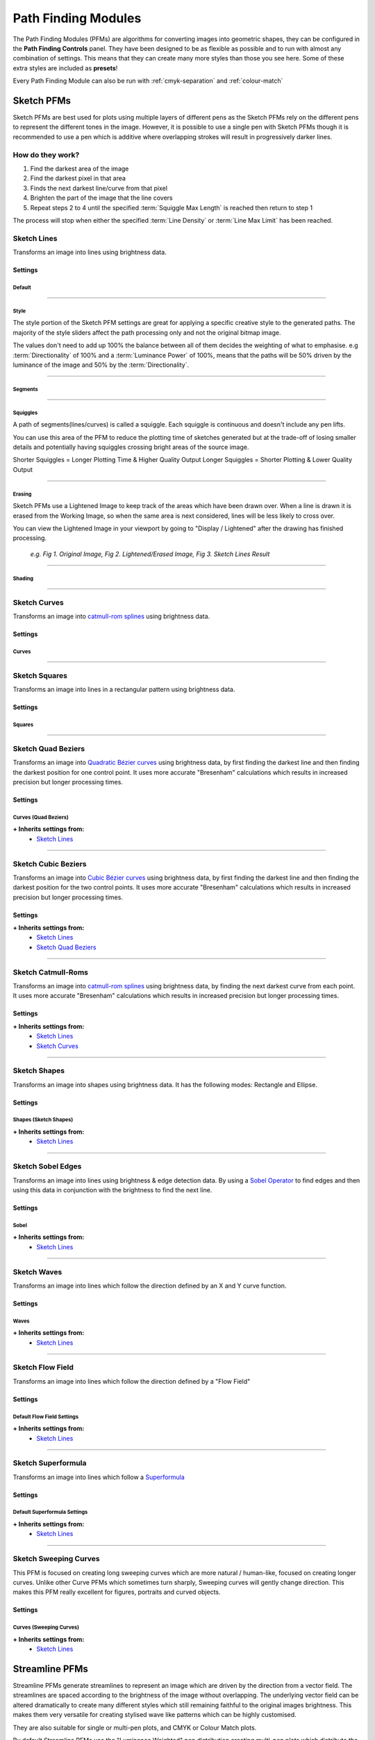 .. _pfms:

#########################
Path Finding Modules
#########################

The Path Finding Modules (PFMs) are algorithms for converting images into geometric shapes, they can be configured in the **Path Finding Controls** panel.
They have been designed to be as flexible as possible and to run with almost any combination of settings. This means that they can create many more styles than those you see here. Some of these extra styles are included as **presets**!

Every Path Finding Module can also be run with :ref:`cmyk-separation` and :ref:`colour-match`


***********************
Sketch PFMs
***********************

Sketch PFMs are best used for plots using multiple layers of different pens as the Sketch PFMs rely on the different pens to represent the different tones in the image. However, it is possible to use a single pen with Sketch PFMs though it is recommended to use a pen which is additive where overlapping strokes will result in progressively darker lines.

How do they work?
================================

1) Find the darkest area of the image
2) Find the darkest pixel in that area
3) Finds the next darkest line/curve from that pixel
4) Brighten the part of the image that the line covers
5) Repeat steps 2 to 4 until the specified :term:`Squiggle Max Length` is reached then return to step 1

The process will stop when either the specified :term:`Line Density` or :term:`Line Max Limit` has been reached.

Sketch Lines
======================
Transforms an image into lines using brightness data.

.. image:: images/pfms/sketch_lines_1.jpg
    :width: 300pt

Settings
----------


Default
^^^^^^^^^^^

.. glossary::

    Plotting Resolution
    ``Values: Number (Safe Range: 0.1 -> 1.0)``

        Controls the resolution of the image used by the PFM but doesn't change the size of the pen to be used, this is available on almost every PFM!

        This is a quick way to increase/decrease the visual quality & density of a drawing and also decrease computation time.

        .. image:: images/sketch/plotting_resolution_comparison_v1.jpg
            :height: 150pt

        *e.g. Fig 1. Plotting Resolution = 0.2, Fig 2. Plotting Resolution = 0.4, Fig 3. Plotting Resolution = 0.7*

        **Quick Tip:** You can also enter values higher than the Safe Range, for example using (1.0 -> 1.5) may be enough to get the density you're aiming for

    Random Seed
        ``Values: Number``

        Used to generate all the random numbers used by the PFM. If you use the same Random Seed the PFM will produce the same results when given the same image.

        **Quick Tip:** Created a good style but the lines aren't falling in quite the right way? Adjust the random seed and to alter the positions of the generated lines.

----

Style
^^^^^^^^^^^

The style portion of the Sketch PFM settings are great for applying a specific creative style to the generated paths.
The majority of the style sliders affect the path processing only and not the original bitmap image.

The values don't need to add up 100% the balance between all of them decides the weighting of what to emphasise.
e.g :term:`Directionality` of 100% and a :term:`Luminance Power` of 100%, means that the paths will be 50% driven by the luminance of the image and 50% by the :term:`Directionality`.

.. glossary::

 Should Lift Pen
        ``Values: Boolean (True | False)``

        When **True**, the pen will be lifted in-between Squiggles.

        When **False**, the PFM will never lift the pen from the paper.

 Directionality
        ``Values: Number (Safe Range: 0 -> 100)``

        Forces the lines to follow the natural contours of the image by pushing the Path Finding process towards the direction of lowest variance.

        .. image:: images/style/directionality_comparison_v1.jpg
            :width: 400pt

        *e.g. Fig 1. Directionality = 0, Fig 2. Directionality = 100 - You can see in this example the paths on the right tend to follow the curves of the original image more carefully and don't fall outside of the shapes as often*

 Clarity
        ``Values: Number (Safe Range: 0 -> 100)``

        Controls a sharpness of the input image, and automatically applies an Unsharp Mask before processing the image.

        .. image:: images/style/clarity_comparison_v1.jpg
            :width: 400pt

        *e.g. Fig 1. Clarity = 0, Fig 2. Clarity = 100*

 Distortion
        ``Values: Number (Safe Range: 0 -> 100)``

        Adds some random noise to the generated lines, creating more stylised images.

        .. image:: images/style/distortion_comparison_v1.jpg
            :width: 400pt


        *e.g. Fig 1. Distortion = 0, Fig 2. Distortion = 100*

 Angularity
        ``Values: Number (Safe Range: 0 -> 100)``

        Controls the frequency at which lines are allowed to change direction, a higher angularity results in lines which don’t change direction as frequently and cut across the image in more stylised ways.

        .. image:: images/style/angularity_comparison_v1.jpg
            :width: 400pt

        *e.g. Fig 1. Angularity = 0, Fig 2. Angularity = 50*

 Edge Power
        ``Values: Number (Safe Range: 0 -> 100)``

        Pushes the Path Finding process to edges detected by Canny Edge Detection, which is very accurate and will highlight sharp edges, keeping more detail in the image.


        .. image:: images/style/edge_power_comparison_v1.jpg
            :width: 400pt

        *e.g. Fig 1. Edge Power = 0, Fig 2. Edge Power = 100*

 Sobel Power
        ``Values: Number (Safe Range: 0 -> 100)``

        Similar to Edge Power but uses a Sobel Edge Filter instead of Canny Edge Detection, which results in less accurate edges and creates an exaggerated cartoonish quality on the plot.


        .. image:: images/style/sobel_power_comparison_v1.jpg
            :width: 400pt

        *e.g. Fig 1. Sobel Power = 0, Fig 2. Sobel Power = 100*

 Luminance Power
        ``Values: Number (Safe Range: 0 -> 100)``

        Luminance Power is what typically drives the Path Finding Process so should usually be left at 100%, and the other style sliders should be introduced bit by bit.
        Typically PFMs will follow dark areas in the image when creating lines, this slider can be used to decrease the influence of brightness which in turn will favour other style options like Directionarity or Edge Power etc.

 Drawing Delta Angle
        ``Values: Number (Range: -360 -> 360)``

        Controls the directions that the PFM can travel during the Path Finding Process.

----

Segments
^^^^^^^^^^^

.. glossary::

    Line Density
        ``Values: Percentage (Range: 0 -> 100)``

        Affects the total number of segments in the final drawing and therefore the computation time. This setting drives the progress bar and when it reaches 100% processing stops.

        :math:`progress = (avgLuminance - initialLuminance) / (desiredLuminance - initialLuminance)*lineDensity`

        **Quick Tip:** Reducing the Displayed Shapes slider above the viewport has the same effect as decreasing the :term:`Line Density`. So if the density is too high you can reduce it later.

    Line Min Length

        ``Values: Number (Safe Range: 2 -> 500)``

        The minimum length of each segment, see :term:`Line Max Length` for more details.


    Line Max Length
        ``Values: Number (Safe Range: 2 -> 500)``

        The maximum length of each segment, :term:`Line Min Length` defines the minimum.

        Decreasing the Min/Max Length will increase the detail retention in the final plot as each segment will be more accurate.

        Increasing the Min/Max Length will increase the length of generated lines and decrease the accuracy of the final plot.


    Line Max Limit

        ``Values: Number (Safe Range: -1 -> 1000000)``

        Limits the total number of segments. Will only have an effect if this limit is reached before the chosen :term:`Line Density`.

        When the Max Limit is -1, the limit will be ignored.

    Angle Tests

        ``Values: Number (Safe Range: 1 -> 360)``

        Controls the accuracy of the generated lines. When finding the next segment the PFM will generate new segments travelling in different directions and then compare them. The Angle Tests controls the number of new segments to generate at each position.

        **Quick Tip:** This control can also be used creatively, try setting it to 3, 4 or 6. You'll see the PFM generate Triangles, Squares and Hexagonal Lines.

    Unlimited Tests
        ``Values: Boolean (True | False)``

        Will run as many angle tests as required to find the “best” line possible, resulting in more accurate drawings with longer processing times.

----

Squiggles
^^^^^^^^^^^^^^^^^^^^^^

A path of segments(lines/curves) is called a squiggle. Each squiggle is continuous and doesn't include any pen lifts.

You can use this area of the PFM to reduce the plotting time of sketches generated but at the trade-off of losing smaller details and potentially having squiggles crossing bright areas of the source image.

Shorter Squiggles = Longer Plotting Time & Higher Quality Output
Longer Squiggles = Shorter Plotting & Lower Quality Output

.. glossary::

    Squiggle Min Length
        ``Values: Number (Safe Range: 0 -> 5000)``

        Defines the minimum number of segments for each squiggle, setting a minimum length prevents incredibly short squiggles from being created, shortening plotting times.

        e.g. Squiggle Min Length = 100, every squiggle would consist of at least 100+ segments.

    Squiggle Max Length
        ``Values: Number (Safe Range: 0 -> 5000)``

        Defines the cut-off for the maximum number of segments allowed in each squiggle. Once the squiggle has reached the max length the pen will be lifted and move to a new location.

        Increasing the Max Length will decrease the plotting time, but may create a poor distribution of tones.

    Squiggle Max Deviation

        ``Values: Percentage (Safe Range: 0 -> 100)``

        Control how far a squiggle is allowed to deviate in brightness before it is ended prematurely. This has the result of making shorter squiggles which are more accurate and less likely to cross over brighter areas of the image. Increasing the allowed deviation will result in a less accurate drawing with fewer pen lifts.

        If you notice your drawing has lines crossing bright areas of the image that you wish to remove, you can try lowering the Max Deviation and lowering the Squiggle Min Length.

        .. image:: images/sketch/squiggle_deviation_comparison.jpg
            :width: 500pt

        *e.g. Fig 1. Squiggle Max Deviation = 5, Fig 2. Squiggle Max Deviation = 1000 - The green lines show the plotter's travel while the pen is up. The overall distance of the plot changed by a few metres, and the number of pen lifts was dramatically reduced. The default Squiggle Max Deviation of 25 provides a good middle-ground, keeping quality while not having too many pen lifts.*

----

Erasing
^^^^^^^^^^^^^^^^^^^^^^

Sketch PFMs use a Lightened Image to keep track of the areas which have been drawn over. When a line is drawn it is erased from the Working Image, so when the same area is next considered, lines will be less likely to cross over.

You can view the Lightened Image in your viewport by going to "Display / Lightened" after the drawing has finished processing.

    .. image:: images/sketch/erase_drawing_comparison_v1.jpg
        :width: 500pt

    *e.g. Fig 1. Original Image, Fig 2. Lightened/Erased Image, Fig 3. Sketch Lines Result*


.. glossary::

    Erase Min

        ``Values: Number (Range: 0 -> 255)``

        Controls the minimum intensity of the __`Erasing` process, see :term:`Erase Max` for more details.

    Erase Max

        ``Values: Number (Range: 0 -> 255)``

        Controls the maximum intensity of the __`Erasing` process, with :term:`Erase Min` defining the minimum.

        Erase Min/Max alters the amount to brighten each RGB channel in the Lightened Image.

        It therefore controls the overall plot density & contrast in the image and can be fine-tuned to your specific pens.

        The :term:`Tone` setting alters the interpolation between these two values.

        .. image:: images/sketch/erase_max_comparison_v1.jpg
            :width: 500pt

        *e.g. Fig 1. Erase Min = 50 & Erase Max = 50, Fig 2. Erase Min = 50 & Erase Max = 125 (Default), Fig 3. Erase Min = 50 & Erase Max = 255*

        **Quick Tip:** Are your Physical Plots coming out too dense and soaking the paper?

        Try increasing the Erase Min/Max to reduce the amount of overlap.

    Erase Radius Min

        ``Values: Number (Range: 0 -> 50)``

        Controls the minimum radius of the shapes drawn by the __`Erasing` process, see :term:`Erase Radius Max` for more details.


    Erase Radius Max
        ``Values: Number (Range: 0 -> 50)``

        Controls the maximum radius of the __`Erasing` process, with :term:`Erase Radius Min` defining the minimum.

        It therefore controls the spread of shapes in the image and the overall plot density.

        The :term:`Tone` setting alters the interpolation between these two values.

        **Quick Tip:** Are you wanting to plot with a single pen? Increasing the Erase Radius Max is a great way to introduce contrast back into the drawing.

        .. image:: images/sketch/erase_radius_comparison_v1.jpg
            :width: 500pt

        *e.g. Fig 1. Original Image, Fig 2. Lightened/Erased Image, Fig 3. Sketch Lines Result - The "Digital" Preset was used with Erase Min = 1, Erase Max = 24*


    Tone
        ``Values: Percentage (Range: 0 -> 100)``

        Controls the contrast of the _`Erasing` process, by controlling a tone curve between the :term:`Erase Min` / :term:`Erase Max`  & :term:`Erase Radius Min` / :term:`Erase Radius Max`.

        Using a higher Tone will result in an image with a stronger contrast, with more overlap and less spacing between lines.

        Note: The tone slider has no effect when the Erase Values are identical.

        .. image:: images/sketch/erase_tone_comparison_v1.jpg
            :width: 500pt

        *e.g. Fig 1. Tone=0, Fig 2. Tone=50, Fig 3. Tone=100 - The "Sketchy" Preset was used with Erase Min=50, Erase Max=125, Erase Radius Min=1.0, Erase Radius Max=6.0*


        **Quick Tip:** Use a tone of 100 when using a high :term:`Erase Radius Max`, to bring some detail back into the image

----

Shading
^^^^^^^^^^^^^^^^^^^^^^


.. glossary::

    Shading
        ``Values: Boolean (True | False)``

        When **True**, shading segments will be drawn across the drawing which can only travel in the direction defined by the Start Angle Min & Max

    Start Angle Min

        ``Values: Number (Range: -360 -> 360)``

        Controls the minimum angle when shading, see :term:`Start Angle Max` for more details.

    Start Angle Max

        ``Values: Number (Range: -360 -> 360)``

        Controls the maximum angle when __`Shading`, effectively changing the direction of the __`Shading` Process, it will have less effect when __`Shading` is disabled unless the :term:`Drawing Delta Angle` isn't set to 360, then the angle of the start angle will be more obvious.

        .. image:: images/sketch/shading_angle_comparison_v1.jpg
            :width: 500pt

        *e.g. Fig 1. Start Angle Min = -72, Max = -52, Fig 2. Start Angle Min = -85, Max = 95, Fig 3. Start Angle Min = 0, Max = 0 - created with the "Default" preset with Shading = True, Shading Threshold = 0*


    Shading Threshold
        ``Values: Percentage (Range: 0 -> 100)``

        The point in the processing when the shading process will begin, effectively controlling the percentage of the drawing which is created from the shading process.

        Note: It ignores :term:`Line Density`, so if the limit is reached before the shading threshold is reached no shading will be seen.


        .. image:: images/sketch/shading_comparison_v1.jpg
            :width: 500pt

        *e.g. Fig 1. Shading=False, Fig 2. Shading=True, Shading Threshold=50, Fig 3. Shading=True, Shading Threshold=100*

    Shading Delta Angle
        ``Values: Number (Range: -360 -> 360)``

        Controls the directions that the PFM can travel during the Shading Process.

        Changing this will result in much more "Glitchy" results, and is especially good for digital art!

----

Sketch Curves
======================
Transforms an image into `catmull-rom splines <https://en.wikipedia.org/wiki/Centripetal_Catmull%E2%80%93Rom_spline>`_ using brightness data.

.. image:: images/pfms/sketch_curves_1.jpg
    :width: 300pt


Settings
--------------

Curves
^^^^^^^^^^^^^^^^^^^^^^

.. glossary::

    Curve Tension

        ``Values: Number (Range: 0.01 -> 1.0)``

        Affects the tension of the catmull-rom splines

        - *0.0* = No Tension, unpredictable curves
        - *0.5* = Medium Tension, smooth curves
        - *1.0* = Maximum tension, straight lines.

----

Sketch Squares
======================
Transforms an image into lines in a rectangular pattern using brightness data.

.. image:: images/pfms/sketch_squares_1.jpg
    :width: 300pt


Settings
-------------

Squares
^^^^^^^^^^^^^^^^^^^^^^

.. glossary::

    Start Angle

        ``Values: Number (Range: -360 -> 360)``

        Affects the rotation of the squares, useful to alter the results without dramatically changing the form of the squares.

----

Sketch Quad Beziers
======================
Transforms an image into `Quadratic Bézier curves <https://en.wikipedia.org/wiki/B%C3%A9zier_curve#Quadratic_B%C3%A9zier_curves>`_ using brightness data, by first finding the darkest line and then finding the darkest position for one control point. It uses more accurate "Bresenham" calculations which results in increased precision but longer processing times.

.. image:: images/pfms/sketch_quadbeziers_1.jpg
    :width: 300pt


Settings
------------------

Curves (Quad Beziers)
^^^^^^^^^^^^^^^^^^^^^^^^
.. glossary::

    Curve Tests

        ``Values: Number (Range: 1 -> 45)``

        the number of positions to test for each control point to find the darkest curve, increasing this will result in a more accurate plot.

    Curve Variation

        ``Values: Number (Range: 1 -> 1000)``

        the maximum magnitude of the curve. Increasing this will decrease the test accuracy and increase the control point's offsets.


    Curve Offset

        ``Values: Number (Range: -100 -> 100)``

        Allow you to control the ‘wiggle’ of the curve by defining the maximum offset the control's points can move from the initial segment.

        For _`Sketch Quad Beziers`, this is a single control which controls the variation of the central point of each quad segment.

        For _`Sketch Cubic Beziers`, this is an A & B Offset which each control the variation of the A & B control points on the cubic segment.

**+ Inherits settings from:**
    - `Sketch Lines`_


----

Sketch Cubic Beziers
======================
Transforms an image into `Cubic Bézier curves <https://en.wikipedia.org/wiki/B%C3%A9zier_curve#Cubic_B%C3%A9zier_curves>`_ using brightness data, by first finding the darkest line and then finding the darkest position for the two control points. It uses more accurate "Bresenham" calculations which results in increased precision but longer processing times.

.. image:: images/pfms/sketch_cubicbeziers_1.jpg
    :width: 300pt

Settings
------------

**+ Inherits settings from:**
    - `Sketch Lines`_
    - `Sketch Quad Beziers`_

----

Sketch Catmull-Roms
======================
Transforms an image into `catmull-rom splines <https://en.wikipedia.org/wiki/Centripetal_Catmull%E2%80%93Rom_spline>`_ using brightness data, by finding the next darkest curve from each point. It uses more accurate "Bresenham" calculations which results in increased precision but longer processing times.


.. image:: images/pfms/sketch_catmullroms_1.jpg
    :width: 300pt

Settings
--------------

**+ Inherits settings from:**
    - `Sketch Lines`_
    - `Sketch Curves`_

----

Sketch Shapes
======================
Transforms an image into shapes using brightness data. It has the following modes: Rectangle and Ellipse.

.. image:: images/pfms/sketch_shapes_1.jpg
    :width: 300pt

Settings
-----------

Shapes (Sketch Shapes)
^^^^^^^^^^^^^^^^^^^^^^^^^^^^

.. glossary::

    Shape Type (Sketch Shapes)

        ``Values: Rectangles | Ellipses``

        Allows you to choose the type of shapes to create the drawing with.

            - Rectangles: All of the rectangles will be linked by sharing a corner segment, which means this setting is still fast to plot.
            - Ellipses: All ellipses will end in similar positions but won't be linked so will require more pen lifts. May change in the future.


**+ Inherits settings from:**
    - `Sketch Lines`_

----

Sketch Sobel Edges
======================
Transforms an image into lines using brightness & edge detection data. By using a `Sobel Operator <https://en.wikipedia.org/wiki/Sobel_operator>`_ to find edges and then using this data in conjunction with the brightness to find the next line.

.. image:: images/pfms/sketch_sobeledges_1.jpg
    :width: 300pt

Settings
-----------

Sobel
^^^^^^^^^^^^^^^^^^^^^^

.. glossary::

    Sobel Intensity

        ``Values: Number (Range: 0 -> 10)``

        The priority of edge detection vs brightness

    Sobel Adjust

        ``Values: Number (Range: 0 -> 255)``

        Similar to __`Erasing`, the amount to decrease a pixel's sobel value by when a line is drawn over it, affects how strongly the PFM is affected by the sobel values.

**+ Inherits settings from:**
    - `Sketch Lines`_

----

Sketch Waves
======================
Transforms an image into lines which follow the direction defined by an X and Y curve function.

.. image:: images/pfms/sketch_waves_1.jpg
    :width: 300pt

Settings
---------

Waves
^^^^^^^^^^^^^^^^^^^^^^

.. glossary::

    Start Angle (Sketch Waves)

        ``Values: Number (Range: -360 -> 360)``

        Affects the rotation of the waves, useful to alter the results without dramatically changing the form of the waves.

    Wave Offset X/Y

        ``Values: Number (Range: -1000 -> 100)``

        Shifts the X/Y wave across the image.

    Wave Divisor X/Y

        ``Values: Number (Range: -1000 -> 1000)``

        Affects the intensity of the X/Y wave, increasing the divisor will result in flatter waves, decreasing it will result in more exaggerated waves

    Wave Type X/Y

        ``Values: Sin | Cos | Tan``

        Changes the mathematical function used to create the wave.

**+ Inherits settings from:**
    - `Sketch Lines`_

----

Sketch Flow Field
======================
Transforms an image into lines which follow the direction defined by a "Flow Field"

.. image:: images/pfms/sketch_flow_field_1.jpg
    :width: 300pt

Settings
---------

Default Flow Field Settings
^^^^^^^^^^^^^^^^^^^^^^^^^^^^^^^^^^^^^^

.. glossary::

    Start Angle (Flow Field)

        ``Values: Number (Range: -360 -> 360)``

        Controls the initial angle of the Flow Field, rotating the resulting field


    X Frequency (Flow Field)

        ``Values: Number (Range: 0.001 -> 4)``

        Controls the rate of change on the X Axis of the flow field, higher frequency = more detailed flow field

    Y Frequency (Flow Field)

        ``Values: Number (Range: 0.001 -> 4)``

        Controls the rate of change on the Y Axis of the flow field, higher frequency = more detailed flow field

    Scale Frequency (Flow Field)

        ``Values: Number (Range: 0.01 -> 20)``

        Allows you to scale the :term:`X Frequency (Flow Field)` and :term:`Y Frequency (Flow Field)` uniformly, a quick way to alter the detail of the resulting flow field


    Amplitude (Flow Field)

        ``Values: Number (Range: 0.0 -> 1.0)``

        Controls the amplitude / influence of the resulting flow field, a low amplitude will converge the flow fields closer to the :term:`Start Angle (Flow Field)`


**+ Inherits settings from:**
    - `Sketch Lines`_

----

Sketch Superformula
======================
Transforms an image into lines which follow a `Superformula <https://en.wikipedia.org/wiki/Superformula>`_

.. image:: images/pfms/sketch_superformula_1.jpg
    :width: 300pt

Settings
---------

Default Superformula Settings
^^^^^^^^^^^^^^^^^^^^^^^^^^^^^^^^^^^^^

.. glossary::

    Start Angle (Superformula)

        ``Values: Number (Range: -360 -> 360)``

        Controls the rotation of the shape/field generated by the Superformula


    Centre X/Y (Superformula)

        ``Values: Number (Range: 0.0 -> 100.0)``

        Controls the origin point of the superformula, expressed as a percentage of the images width/height, allowing you to easily move the generated patterns across the image.

    X/Y Scale (Superformula)

        ``Values: Number (Range: 1 -> 20)``

        Allows you to scale the shape/field generated by the Superforumla, essentially zooming into the generated pattern.

    Frequency (Superformula)

        ``Values: Number (Range: 0.0 -> 20.0)``

        Controls the variation of the Superformula pattern around the centre point, equivalent to the **m** parameter in the superformula equation.

    Curvature (Superformula)

        ``Values: Number (Range: 0.0 -> 80.0)``

        Controls the smoothing between the frequencies generated around the centre point, equivalent to the **n1** parameter in the superforumla equation.

    Sine/Cos Factor (Superformula)

        ``Values: Number (Range: 0.0 -> 80.0)``

        Controls variation in the X/Y axis, equivalent to the **n2** & **n2** parameters in the superforumla equation.

**+ Inherits settings from:**
    - `Sketch Lines`_


----

Sketch Sweeping Curves
======================

This PFM is focused on creating long sweeping curves which are more natural / human-like, focused on creating longer curves.
Unlike other Curve PFMs which sometimes turn sharply, Sweeping curves will gently change direction.
This makes this PFM really excellent for figures, portraits and curved objects.

.. image:: images/pfms/sketch_sweepingcurves_1.jpg
    :width: 300pt


Settings
----------

Curves (Sweeping Curves)
^^^^^^^^^^^^^^^^^^^^^^^^^^^^^^^^^^^^^^^^^^

.. glossary::

    Curvature

        ``Values: Number (Range: 0 -> 1.0)``

        Controls the appearance of "knots" in the curve, it will make a greater visual difference at extreme changes in direction which _`Sketch Sweeping Curves` tries to avoid so the difference will be subtle.

        - 0 = Uniform Catmull-Rom
        - 0.5 = Centripetal Catmull-Rom (Default)
        - 1.0 Chordal Catmull-Rom

**+ Inherits settings from:**
    - `Sketch Lines`_


***********************
Streamline PFMs
***********************

Streamline PFMs generate streamlines to represent an image which are driven by the direction from a vector field. The streamlines are spaced according to the brightness of the image without overlapping. The underlying vector field can be altered dramatically to create many different styles which still remaining faithful to the original images brightness. This makes them very versatile for creating stylised wave like patterns which can be highly customised.

They are also suitable for single or multi-pen plots, and CMYK or Colour Match plots.

By default Streamline PFMs use the "Luminance Weighted" pen distribution creating multi-pen plots which distribute the streamlines based on their luminance.


Default Streamline Settings
============================================

Streamlines
---------------------------------------

.. glossary::

 Min Spacing

    ``Values: Number (Safe Range: 0.5 -> 20.0)``

    Controls the minimum spacing between the generated streamlines, see :term:`Tone (Streamlines PFMs)`

 Max Spacing

    ``Values: Number (Safe Range: 2.0 -> 50.0)``

    Controls the maximum spacing between the generated streamlines, see :term:`Tone (Streamlines PFMs)`

 Min Length

    ``Values: Number (Safe Range: 0 -> 20.0)``

    Controls the minimum length of the generated streamlines

 Max Length

    ``Values: Number (Safe Range: 0 -> 500.0)``

    Controls the maximum length of the generated streamlines

 Tone (Streamlines PFMs)

    ``Values: Number (Safe Range: 0 -> 100.0)``

    Controls the contrast of the generated streamlines, by controlling a tone curve between the :term:`Min Spacing` / :term:`Max Spacing`.


 Distortion (Streamlines PFMs)

    ``Values: Number (Safe Range: 0 -> 100.0)``

    Controls the random distortion of the generated streamlines, allowing more hand-drawn like streamlines to be generated


----

Streamlines Edge Field
======================================
Generates streamlines based on the natural direction of an image as described by an "Edge Tangent Flow" vector field and an optional "Flow Field" vector field.

.. image:: images/pfms/streamlines_edge_field_1.jpg
    :width: 300pt

Settings
---------------------------------------

**+ Inherits settings from:**
    - `Default Streamline Settings`_
    - `Default Flow Field Settings`_

Edge Tangent Flow
^^^^^^^^^^^^^^^^^^^^^^

.. glossary::

 Edge Power (Streamlines Edge Field)

    ``Values: Number (Safe Range: 0.0 -> 100.0)``

    Controls the influence of the Edge Tangent Flow and instead favour the underlying Flow Field. A value of 100 will ignore the flow field, a value of 50 will be influenced equally by the "Edge Field" and the "Flow Field"


 ETF Iterations

    ``Values: Number (Safe Range: 0.0 -> 100.0)``

    Controls the number of refinement operations to perform on the Edge Tangent Flow. The refinement steps are required in order to allow the ETF to converge towards the best edge directions, many iterations will result in a very smooth Edge Field creating long sweeping streamlines which may lose small details, too few iterations may result in artifacts and shorter streamlines

 ETF Radius

    ``Values: Number (Safe Range: 3.0 -> 30.0)``

    Controls the size of the kernel to be used when refining the ETF and therefore the number of pixels to compare (ETF Radius of 9 -> 9x9 = 81 pixels), a lower radius will compute faster but may contain more artifacts caused by noise in the original image, a larger radius will take longer to process and may lose small details.

 Post Blur Iterations

    ``Values: Number (Safe Range: 0.0 -> 50.0)``

    Controls the number of post blur operations to perform on the Edge Tangent Flow after refinement. Adding post blur will remove detail from the Edge Field but create aesthetically pleasing results.

    **Quick Tip:** Try out the "Fingerprints" preset which uses Post Blur iterations to create it's effect.


 Post Blur Radius

    ``Values: Number (Safe Range: 0.0 -> 50.0)``

    Controls the size of the kernel used in the post blur operation

----

Streamlines Flow Field
======================================
Generates streamlines based on a "Flow Field" vector field.

.. image:: images/pfms/streamlines_flow_field_1.jpg
    :width: 300pt

Settings
---------------------------------------

**+ Inherits settings from:**
    - `Default Streamline Settings`_
    - `Default Flow Field Settings`_

----

Streamlines Superformula
======================================
Generates streamlines based on a `Superformula <https://en.wikipedia.org/wiki/Superformula>`_ vector field.

.. image:: images/pfms/streamlines_superformula_1.jpg
    :width: 300pt

Settings
---------------------------------------

**+ Inherits settings from:**
    - `Default Streamline Settings`_
    - `Default Superformula Settings`_

----

***********************
Spiral PFMS
***********************

Spiral PFMs are suitable for plots with a single pen, and can generate spirals which are continuous without any pen lifts.

With a small Ring Spacing they can also be very accurate and represent small details in the original image.


How they work
======================
1) Moves to the first point on the spiral.
2) Samples the brightness at the current point and draws a line which is perpendicular to the spiral where the line's length is proportional to the sampled brightness.
3) Move to the next point on the spiral and Repeat step 2.

The process stops when the specified :term:`Spiral Size` has been reached

Default Spiral Settings
--------------------------

Spiral
^^^^^^^^^^^^^^^^^^^^^^

.. glossary::

 Spiral Type
    ``Values: Archimedean | Parabolic``

    Changes the style of the generated Spiral

    - **Archimedean:** a single spiral
    - **Parabolic:** two connected spirals, this can be used for creating a spiral out of two different pens. Change your Distribution Type to "Preconfigured" after processing has finished.

 Spiral Size

    ``Values: Number (Safe Range: 0 -> 100)``

    Alters where the generated spiral will end. A spiral at 100% will always reach the corner of the image.

    **Quick Tip:** You can adjust the Spiral Size after the drawing has been generated with the Shapes Slider.

 Centre X/Y

    ``Values: Number (Safe Range: 0 -> 100)``

    Controls the centre position the spiral starts from as percentages relative to the images width/height.

    e.g. Left = 0, Middle = 50, Right = 100

 Ring Spacing

    ``Values: Number (Safe Range: 0 -> 50)``

    The distance between each generated ring, which also has the effect of increasing the width of the rings as the :term:`Amplitude (Spiral PFMs)` is proportional to the Ring Spacing.

    A lower Ring Spacing will resolve more detail from the original image.


 Amplitude (Spiral PFMs)

    ``Values: Number (Safe Range: 0.01 -> 2.0)``

    Controls the scaling of the lines/shapes generated along the spiral. It is proportional to the **Ring Spacing**

    :math:`finalWidth = ringSpacing * (amplitude)`


 Variable Velocity

    ``Values: Boolean (True | False)``

    When **True**, the velocity will vary between the Min & Max proportionally to the image's luminance.

    When **False**, the Min Velocity will always be used.

 Min/Max Velocity (Spiral PFMs)

    ``Values: Number (Safe Range: 1.0 -> 360.0)``

    Controls the frequency of shapes along the spiral. Lower velocities will result in more shapes, higher will result in less.

    The velocity variables should be used to adjust the overall contrast of the spiral (adding a contrast filter in Image Processing is a good place to start too).

    - Higher velocity = less shapes generated, lower plotting time. High values will result in more inconsistent results as the spiral generation may skip of key areas of the image.
    - Lower velocity = more shapes generated, higher plotting time. More accurate to the original image.

    :math:`velocity = minVelocity + sineFunction(luminance) * (maxVelocity-minVelocity)`


 Ignore White (Spiral PFMs)

    ``Values: Boolean (True | False)``

    When **True**, if the spiral reaches a white pixel in the source image the spiral will not be drawn.

    When **False**, the spiral will draw over the entire image up to the Spiral Size.

----

Spiral Sawtooth
======================
Transforms an image into a oscillating spiral.

.. image:: images/pfms/spiral_sawtooth_1.jpg
    :width: 300pt


Settings
--------------------

Spiral
^^^^^^^^^^^^^^^^^^^^^^

.. glossary::

 Connected Lines (Spiral Sawtooth)

    ``Values: Boolean (True | False)``

    When **True**, the generated lines will be connected and if the spiral finishes within the boundaries of the paper the final drawing will have no pen lifts.

    When **False**, every generated line along the spiral will be disconnected.

----

Spiral Circular Scribbles
======================================
Transforms an image into a oscillating spiral.

.. image:: images/pfms/spiral_circularscribbles_1.jpg
    :width: 300pt

Settings
---------------------------------------

**+ Inherits settings from:**
    - `Default Spiral Settings`_
    - `Adaptive Circular Scribbles`_ (some settings are hidden)


***********************
Hatch PFMs
***********************

Hatch PFMs generate a set of lines across the image and then use different styles to turn these lines into waves/scribbles whose width matches the luminance at a given point.

They are suitable for plots with a Single Pen and similarly to Spiral PFMs can generate continuous hatched lines across the drawing which don't require any pen lifts.



Default Hatch Settings
=============================

Hatching
---------------

.. glossary::

 Line Spacing

    ``Values: Number (Safe Range: 2.0 -> 50.0)``

    Controls the spacing of the generated lines.

 Angle

    ``Values: Number (Safe Range: 2.0 -> 50.0)``

    Controls the angle of the generated lines.

 Crosshatch

    ``Values: Boolean (True | False)``

    When **True**, an additional set of lines will be generated travelling perpendicular to the current angle, creating a crosshatched effect.


 Link Ends

    ``Values: Boolean (True | False)``

    When **True**, the ends of the generated lines will be linked, creating a plot which doesn't require any pen lifts.


----

Hatch Sawtooth
======================


Uses an oscillating wave of varying velocity to create a set of lines

.. image:: images/pfms/hatch_sawtooth_1.jpg
    :width: 300pt

Settings
--------------------

Sawtooth
^^^^^^^^^^^^^^^^^^^^^^

.. glossary::

 Amplitude (Hatch Sawtooth)

    ``Values: Number (Safe Range: 0.01 -> 2.0)``

    Controls the scaling of the shapes generated along the lines. It is proportional to the **Line Spacing**.

    :math:`finalWidth = lingSpacing * (amplitude)`

 Min/Max Velocity (Hatch Sawtooth)

    ``Values: Number (Safe Range: 1.0 -> 360.0)``

    Controls the frequency of shapes along the generated lines. Lower velocities will result in more shapes, higher will result in less.

    Similar to Min/Max Velocity in Spiral PFMs

    :math:`velocity = minVelocity + sineFunction(luminance) * (maxVelocity-minVelocity)`


 Curve Tension (Hatch Sawtooth)

    ``Values: Number (Safe Range: 0.0 -> 1.0)``

    See `Sketch Curves`_


**+ Inherits settings from:**
    - `Default Hatch Settings`_

----

Hatch Circular Scribbles
======================================


.. image:: images/pfms/hatch_circularscribbles_1.jpg
    :width: 300pt


Settings
--------------------

**+ Inherits settings from:**
    - `Default Hatch Settings`_
    - `Adaptive Circular Scribbles`_

***********************
Adaptive PFMS
***********************

'Adaptive' are named after the way they adapt to match the tone of the input image.

The reproduction of tones is considerably more accurate than other PFMs as they have an additional "Tone Mapping" processing stage. This process only needs to be performed once per configuration of settings. If you change a setting which could alter the tone map it will be generated again.

You can view the output of the tone mapping stage by selecting "Display:" and then "Tone Map". This shows you three outputs; the Reference Tone Map, the drawing created by the PFM with the current settings and the blurred version of this output.

Adaptive PFMs are suitable for Single Pen Plots or Multi Colour Plots

**For the best results with Adaptive PFMs use high resolution, high contrast images**

How do they work?
======================================
1) Generate a Tone Map using steps 2 to 3, analyse the result then create a new input image which will result in drawing with a more accurate representation of the original tones.
2) Create evenly distributed points across the image based on brightness.
3) Generate the specific style based on these points.

Default Adaptive PFM Settings
======================================

Adaptive Sampling
---------------------

.. glossary::

 Min/Max Sample Radius (Adaptive PFMs)

    ``Values: Number (Safe Range: 0.1 -> 100.0)``

    Controls the distribution of the generated points, controlling the contrast and detail present in the final image.

    In general keeping Min Sample Radius < 2 and changing the Max Sample Radius will provide the best results with more Adaptive PFMs.

    Unlike LBG & Voronoi, Adaptive PFMs follow the sample sizes strictly and place points evenly across the entire image and produce a consistent looking drawing.

 Brightness (Adaptive PFMs)

    ``Values: Number (Safe Range: 0.0 -> 2.0)``

    Controls the brightness applied as a pre-processing step to the source image, see :term:`Contrast (Adaptive PFMs)`.


 Contrast (Adaptive PFMs)

    ``Values: Number (Safe Range: 0.0 -> 2.0)``

    Controls the contrast applied as a pre-processing step to the source image.

    The quality of Drawings from Adaptive PFMs rely massively on contrast and brightness so these controls are included for simplicity, though they behave the same as adding a contrast filter in the Pre-Processing tab.


 Ignore White (Adaptive PFMs)

    ``Values: Boolean (True | False)``

    When **True**, points will not be placed in the white areas of the image.

----

Adaptive Circular Scribbles
======================================
Transforms an image into a single continuous circular scribble.

This is an implementation of Chiu Et Al 2015, “Tone‐ and Feature‐Aware Circular Scribble Art”. If you wish to achieve results similar to Chiu Et Al’s implementation use a size of paper, pen width which gives you a plotting size of 4000px on the largest edge then use the “Chiu Et Al – 4000px” preset

.. image:: images/pfms/adaptive_circularscribbles_1.jpg
    :width: 300pt

.. image:: images/pfms/adaptive_circularscribbles_2.jpg
    :height: 300pt


Settings
--------------------

Circular Scribbles
^^^^^^^^^^^^^^^^^^^^^^

These settings are shared by  _`Spiral Circular Scribbles`, _`Adaptive Circular Scribbles` and _`LBG Circular Scribbles`

.. glossary::

 Min/Max Radius (Circular Scribbles)

    ``Values: Number (Safe Range: 0.1 -> 128)``

    Controls the radius of the generated Circular Loops which make up the scribble. The radius will vary across the drawing based on the image's *luminance*.

    :math:`radius = minRadius + (luminance * (maxRadius-minRadius))`

    .. image:: images/circularscribbles/circular_scribbles_radius_increase.png

    *e.g - Circular Scribble varying from Min Radius to Max Radius*


 Min/Max Velocity (Circular Scribbles)

    ``Values: Number (Safe Range: 0.1 -> 128)``

    Controls the min/max velocity of the generated Circular Scribbles, in other words this controls the frequency of circular loops in the final scribble.
    The radius will vary across the drawing based on the image's *luminance*.

    :math:`velocity = minVelocity + (luminance * (maxVelocity-minVelocity))`

    .. image:: images/circularscribbles/circular_scribbles_velocity_increase.png

    *e.g - Circular Scribble varying from Min Velocity to Max Velocity*

 Angular Velocity

    ``Values: Number (Safe Range: 0.1 -> 180)``

    Controls the speed of rotation of the scribbles. Low angular velocity will result in fewer loops, higher velocity will result in more loops.
    Generally the angular velocity should be at least double the maximum velocity if you wish the scribbles to always create loops.
    The default is generally good, but it can be useful to adjust it slightly for some images.

    .. image:: images/circularscribbles/circular_scribbles_angular_velocity_10.png

    *e.g. Angular Velocity = 10*

    .. image:: images/circularscribbles/circular_scribbles_angular_velocity_40.png

    *e.g. Angular Velocity = 40*

 Azimuth Angle Min/Max

    ``Values: Number (Range: -180 -> 180)``

    Controls the pitch of the circular scribbles, resulting in a slanting effect.
    Note: If you wish to introduce a regular slant keep the min/max the same.

    .. image:: images/circularscribbles/circular_scribbles_azimuth_45.png

    *e.g. Azimuth Angle Min = 45 & Azimuth Angle Max = 45*

 Polar Angle Min/Max

    ``Values: Number (Range: -180 -> 180)``

    Controls the yaw of the circular scribbles, resulting in closing/widening the circular loops
    Note: Similarly to Polar Angle, keeping the values the same will result in a consistent style.

    .. image:: images/circularscribbles/circular_scribbles_polar_45.png

    *e.g. Polar Angle Min = 45 & Polar Angle Max = 45*

 Curvature (Circular Scribbles)

    ``Values: Number (Range: 0 -> 1)``

    Controls the interpolation between scribble points, 0 = Straight Lines -> 1 = Smooth Curves

    .. image:: images/circularscribbles/circular_scribbles_curvature_0.png

    *e.g. Curvature = 0*

    .. image:: images/circularscribbles/circular_scribbles_curvature_1.png

    *e.g. Curvature = 1*


 Edge Retention

    ``Values: Boolean (True | False)``

    When **True**, the radius of Circular Scribbles will be adapted to prevent them from overlapping the detected edges in the image, resulting in more detail being retained in the final drawing.

    Set the Edge Threshold A & B, to alter the number of edges detected.

    .. image:: images/circularscribbles/circular_scribbles_edge_retention_comparison.jpg

    *Comparison: Fig 1. Original Image, Fig 2. Default Settings, Fig 3. Default Settings w/ Edge Retention=True*


 Edge Threshold A & B

    ``Values: Number (Range: 1F -> 255F)``

    These thresholds are used by the internal Canny Edge Detector to filter out the target edges. Raising the threshold will reduce the effect of the edge retention.

    From the `OpenCV documentation <https://docs.opencv.org/3.4/da/d22/tutorial_py_canny.html>`_

        a) If a pixel gradient is higher than the upper threshold, the pixel is accepted as an edge
        b) If a pixel gradient value is below the lower threshold, then it is rejected.
        c) If the pixel gradient is between the two thresholds, then it will be accepted only if it is connected to a pixel that is above the upper threshold.

    Canny recommended an upper:lower ratio between 2:1 and 3:1.

----

Adaptive Shapes
======================================
Transforms an image into a series of packed shapes

.. image:: images/pfms/adaptive_shapes_1.jpg
    :width: 300pt


Settings
----------


Shapes
^^^^^^^^^^^^^^^^^^^^^^

.. glossary::

 Shape Type (Adaptive Shapes)

    ``Values: Circle | Square | Star | Triangle | Cross | Multiply | LP Space | Random``

    Controls the shape type generated at each sample point, most are self-explanatory with the exception of LP Space which uses

    - **Circle:** generates circles
    - **Square:** generates squares
    - **Star:** generates 5 pointed stars
    - **Triangle:** generates triangles
    - **Cross:** generates a thick cross
    - **Multiply:** generates the outline of a multiply symbol
    - **LP Space:** roughly imitates the LP Space/p-norm function to create shapes which vary from *Diamond -> Circle -> Rounded Square*. This shape type can better represent the tonality of the original image by adjusting its shape to match. It also produces more variety in the final drawing.
    - **Random:** chooses randomly from the other shape types each time a shape is generated, the resulting shapes can be altered by changing the :term:`Random Seed`

    .. image:: images/shapes/shapes_comparison.jpg

    *Fig 1. Circle (Default), Fig 2. Square, Fig 3. Random*

 Align Rotation (Adaptive Shapes)

    ``Values: Boolean (True | False)``

    When **True**, the rotation of the shapes will follow the natural direction of the image, the Min/Max Rotation will be ignored.

    When **False**, the rotation of the shapes will be a random angle between the Min/Max Rotation.


 Min/Max Rotation (Adaptive Shapes)

    ``Values: Number (Safe Range: 0 -> 360)``

    Controls the min/max rotation of the generated shapes.

    Used when *Align Rotation* is set to **False**.


    .. image:: images/shapes/shapes_rotation_comparison.jpg

    *Fig 1. Min & Max Rotation = 0, Fig 2. Min & Max Rotation = 45, Fig 3. Align Rotation = True (Default)*

 Fill Size (Adaptive Shapes)

    Controls the scaling of the shape within the shape available (as defined by the Sampling used e.g. Adaptive, LBG or Voronoi).

    :math:`finalRadius = sampleRadius * (fillSize/100)`


    .. image:: images/shapes/shapes_fillsize_comparison.jpg

    *Fig 1. Fill Size = 50, Fig 2. Fill Size = 100 (Default), Fig 3. Fill Size = 200*

**+ Inherits settings from:**
    - `Default Adaptive PFM Settings`_

----

Adaptive Triangulation
======================================
Transforms an image into a series of connected triangles joining all the points generated using `Delaunay Triangulation <https://en.wikipedia.org/wiki/Delaunay_triangulation>`_

.. image:: images/pfms/adaptive_triangulation_1.jpg
    :width: 300pt


Settings
-----------------

These settings are also shared with `Adaptive Triangulation`_, `LBG Triangulation`_ and `Mosaic Triangulation`_

Transforms an image into a series of connected triangles joining all the sample points generated using `Delaunay Triangulation <https://en.wikipedia.org/wiki/Delaunay_triangulation>`_.

Triangulation
^^^^^^^^^^^^^^^^^^^^^^

.. glossary::

 Triangulate Corners

    ``Values: Boolean (True | False)``

    When **True**, additional sample points will be added at the corners of the drawing, creating a frame out of triangles around the border of the drawing.


    .. image:: images/triangulation/triangulate_corners_comparison.jpg

    *Fig 1. Triangulate Corners = False (Default), Fig 2. Triangulate Corners = True*

**+ Inherits settings from:**
    - `Default Adaptive PFM Settings`_

----


Adaptive Tree
======================================
Transforms an image into a Minimum Spanning Tree, which connects all the points by creating links between each point and its nearest neighbour.

.. image:: images/pfms/adaptive_tree_1.jpg
    :width: 300pt


Settings
-----------------

Tree
^^^^^^^^^^^^^^^^^^^^^^

.. glossary::

 Create Curves

    ``Values: Boolean (True | False)``

    When **True**, the lines generated by the PFM will be converted to curves in a final finishing step.


**+ Inherits settings from:**
    - `Default Adaptive PFM Settings`_

----

Adaptive Stippling
======================================
Transforms an image into a series of dots placed at each point generated.

.. image:: images/pfms/adaptive_stippling_1.jpg
    :width: 300pt


Settings
-----------------

Stippling
^^^^^^^^^^^^^^^^^^^^^^

.. glossary::

 Stipple Size

    ``Values: Number (Safe Range: 1.0 -> 100.0)``

    Controls the size of generated stipples.


**+ Inherits settings from:**
    - `Default Adaptive PFM Settings`_

----

Adaptive Dashes
======================================
Transforms an image into a series of dashes placed at each point generated.

.. image:: images/pfms/adaptive_dashes_1.jpg
    :width: 300pt

Settings
-----------------

Dashes
^^^^^^^^^^^^^^^^^^^^^^

.. glossary::

 Distortion (Adaptive Dashes)

    ``Values: Number (Safe Range: 0.0 -> 100.0)``

    Controls the random distortion applied to the generated dashes, giving them a more human-like quality.

**+ Inherits settings from:**
    - `Default Adaptive PFM Settings`_
    - `Adaptive Shapes`_

----

Adaptive Letters
======================================
Transforms an image into a series of letters placed at each point generated.

.. image:: images/pfms/adaptive_letters_1.jpg
    :width: 300pt


Settings
-----------------

Letters
^^^^^^^^^^^^^^^^^^^^^^

.. glossary::

 Order (Letters)

    ``Values: Tone Mapped | Random | Sequenced``

    Controls how characters are selected for each sample point.

    Letters will only be considered if they pass the :term:`Character Filter` and :term:`RegEx Filter`

    - **Tone Mapped**
        Before processing, the font's characters will be ordered from Darkest -> Brightest.
        Then when selecting letters, the closest match to the image's luminance at the sample point will be selected.

    - **Random**
        A random character will be selected at each position from the chosen :term:`SVG Font`

    - **Ordered**
        Will follow the order of the allowed characters. If a Character Filter has been added then that order will be followed, allowing you to write sentences.

 Character Filter

    ``Values: Text``

    Combines with the :term:`RegEx Filter` to define which characters are allowed in the final drawing. Characters must pass both filters.

    If you leave this empty, any character available in the chosen font is allowed which passes the :term:`RegEx Filter`.

    If you type any text in the filter, only those included characters will be used in the final drawing.

 RegEx Filter

    ``Values: Regular Expression``

    Combines with the :term:`Character Filter` to define which characters are allowed in the final drawing, characters must pass both filters.

    **Examples:**
        - ``[A-Z]`` - Matches every character from A to Z.
        - ``[^A-Z]`` - Match every character not in the range A to Z.
        - ``\d`` - Matches any digit
        - ``\D`` - Matches any non-digit
        - ``\w`` - Matches any word character
        - ``\W`` - Matches any non-word character

    Learn more about `Regular Expressions <https://regex101.com/>`_.


Font
^^^^^^^^^^^^^^^^^^^^^^

.. glossary::

 Use SVG Fonts

    ``Values: Boolean (True | False)``

    When **True**, only SVG fonts will be available to use,

    When **False**, you can choose from fonts available on your computer.

 SVG Font

    ``Values: SVG Font``

    The included SVG fonts are Single Line Fonts which are well optimised for pen plotting.

    (Thanks to Oskay from `Evil Mad Scientist <https://www.evilmadscientist.com/>`_ for allowing me to include them)

    **Adding your own SVG Fonts**
        - Go to **Help / Open Configs Folder**.
        - Copy your fonts into the ``fonts`` folder.
        - Restart DrawingBotV3, and your fonts should appear in the list.

 Font

    ``Values: Regular Font``

    If :term:`Use SVG Fonts` is **False** you can choose from the fonts on your computer.  Many won't be well-suited for pen plotting!

 Style

    ``Values: Plain | Bold | Italic``

    Allows you to choose the style of the letters when using your computer's own fonts.


**+ Inherits settings from:**
    - `Default Adaptive PFM Settings`_
    - `Adaptive Shapes`_

----

Adaptive Diagram
======================================
Transforms an image into a Voronoi Diagram which is generated from all of the evenly distributed points.

.. image:: images/pfms/adaptive_diagram_1.jpg
    :width: 300pt

Settings
----------

Voronoi Style
^^^^^^^^^^^^^^^^^^^^^^

.. glossary::

 Voronoi Style

    ``Values: Classic | Smooth | Sharp | Offset A | Offset B | Offset C``

    - **Classic** - The default and original Voronoi Diagram
    - **Smooth** - A smoother version of the original, creating rounded cells which can be more visually pleasing.
    - **Sharp** - A more jagged / stylised version
    - **Offset A, B, C** - Less detailed / stylised version using the different offsets of adjacent triangles


**+ Inherits settings from:**
    - `Default Adaptive PFM Settings`_

----

Adaptive TSP
======================================
Transforms an image into a single continuous line, or alternatively multiple individual continuous line segments.

.. image:: images/pfms/adaptive_tsp_1.jpg
    :width: 300pt


Settings
----------

TSP
^^^^^^^^^^^^^^^^^^^^^^

.. glossary::

 Merge TSP Paths

    ``Values: Boolean (True | False)``

    When **True**, the PFM will create one continuous line without any pen lifts.

    When **False**, the individual TSP segments will not be joined and will each be drawn as separate shapes.

**+ Inherits settings from:**
    - `Default Adaptive PFM Settings`_

********************
LBG PFMs
********************

LBS (Linde Buzo Gray) PFMs combine the speed of Adaptive PFMs with the Quality of Voronoi PFMs and in most cases will outperform both in detail retention. They also respond better to large variations in stipple spacing.

Default LBG Settings
=============================================

LBG Sampling
---------------

.. glossary::

 Stipple Radius Min/Max

    ``Values: Number (Safe Range: 1.0 -> 100.0)``

    The spacing between each sample point generated.

 Density

    ``Values: Number (Safe Range: 0.0 -> 100.0)``

    The mapping between Min/Max radius, giving control over the contrast of the image.

 Threshold

    ``Values: Number (Safe Range: 0.0 -> 100.0)``

    The image luminance threshold for when points should stop being generated.

 Max Iterations

    ``Values: Number (Safe Range: 1 -> 100)``

    Number of improvements to make to the LBG positions before stopping.

    Higher iterations will result in more accurate results. If no more improvements can be made the process will stop early

 Cache Result

    ``Values: Boolean (True | False)``

    When enabled, if all of the settings above have remained the same the result of the LBG Sampling will not be regenerated on the next run, which saves processing time and is very useful for PFMs like LBG Circular Scribbles.

----

LBG Circular Scribbles
======================================
Transforms an image into a single continuous circular scribble.

This is an implementation of Chiu Et Al 2015, “Tone‐ and Feature‐Aware Circular Scribble Art”. If you wish to achieve results similar to Chiu Et Al’s implementation use a size of paper, pen width which gives you a plotting size of 4000px on the largest edge then use the “Chiu Et Al – 4000px” preset

.. image:: images/pfms/lbg_circularscribbles_1.jpg
    :width: 300pt

Settings
----------

**+ Inherits settings from:**
    - `Default LBG Settings`_
    - `Adaptive Circular Scribbles`_

----

LBG Shapes
======================================
Transforms an image into a series of packed shapes

.. image:: images/pfms/lbg_shapes_1.jpg
    :width: 300pt

Settings
----------

**+ Inherits settings from:**
    - `Default LBG Settings`_
    - `Adaptive Shapes`_

----

LBG Triangulation
======================================
Transforms an image into a series of connected triangles joining all the points generated using `Delaunay Triangulation <https://en.wikipedia.org/wiki/Delaunay_triangulation>`_

.. image:: images/pfms/lbg_triangulation_1.jpg
    :width: 300pt

Settings
----------

**+ Inherits settings from:**
    - `Default LBG Settings`_
    - `Adaptive Triangulation`_

----

LBG Tree
======================================
Transforms an image into a Minimum Spanning Tree, which connects all the points generated into a minimum length tree.

.. image:: images/pfms/lbg_tree_1.jpg
    :width: 300pt

Settings
----------

**+ Inherits settings from:**
    - `Default LBG Settings`_
    - `Adaptive Tree`_

----

LBG Stippling
======================================
Transforms an image into a series of dots placed at each point generated.

.. image:: images/pfms/lbg_stippling_1.jpg
    :width: 300pt

Settings
----------

**+ Inherits settings from:**
    - `Default LBG Settings`_
    - `Adaptive Stippling`_

----

LBG Dashes
======================================
Transforms an image into a series of dashes placed at each point generated.

.. image:: images/pfms/lbg_dashes_1.jpg
    :width: 300pt

----

LBG Letters
======================================
Transforms an image into a series of letters placed at each point generated.

.. image:: images/pfms/lbg_letters_1.jpg
    :width: 300pt


Settings
----------

**+ Inherits settings from:**
    - `Default LBG Settings`_
    - `Adaptive Letters`_

----

LBG Diagram
======================================
Transforms an image into a Voronoi Diagram which is generated from all of the evenly distributed points.

.. image:: images/pfms/lbg_diagram_1.jpg
    :width: 300pt

Settings
----------

**+ Inherits settings from:**
    - `Default LBG Settings`_
    - `Adaptive Diagram`_

----

LBG TSP
======================================
Transforms an image into a single continuous line, or alternatively multiple individual continuous line segments.

.. image:: images/pfms/lbg_tsp_1.jpg
    :width: 300pt

Settings
----------

**+ Inherits settings from:**
    - `Default LBG Settings`_
    - `Adaptive TSP`_

***********************
Voronoi PFMs
***********************

All Voronoi PFMs utilise a `Weighted Voronoi Diagram <https://en.wikipedia.org/wiki/Weighted_Voronoi_diagram>`_ to determine the distribution of brightness in the original image and then use this diagram to generate new styles.

How do they work?
======================================
1) Randomly scatter points over the image proportional to the images brightness
2) Calculates a voronoi diagram based on these points.
3) Calculates the weighted centroids of each cell in the diagram using brightness data.
4) Use the generated centroids to re-calculate the voronoi diagram.
5) Return to step 3

The process finishes when the specified number of **voronoi iterations** have been performed.

Default Voronoi Settings
=============================================

Voronoi Sampling
-------------------

.. glossary::

 Point Density

    ``Values: Number (Safe Range: 1 -> 1200)``

    Controls the overall density of the drawing.

    The number of generated points will be proportional to the images size. i.e. a A4 and A3 drawing with the same density would have a similar about of points


 Point Limit

    ``Values: Number (Safe Range: 0 -> 1000000)``

    Controls a hard limit for the amount of points to be generated. Only has an effect if the the number is lower than the amount that would be generated by the given Point Density
    The limit will be ignored when set to 0.

 Luminance Power (Voronoi PFMs)

    ``Values: Number (Safe Range: 1 -> 50)``

    Used when randomly scattering points over the image, it affects how biased the scattering is towards darker areas of the image, typically using the same value for Density Power yields the best results.

 Density Power

    ``Values: Number (Safe Range: 1 -> 50)``

    Used when calculating the centroids of the voronoi diagram, it affects the calculation's bias towards darker areas of the image, typically using the same value for Luminance Power yields the best results.

 Voronoi Iterations

    ``Values: Number (Safe Range: 1 -> 100)``

    How many times to re-calculate the voronoi diagram. More iterations will result in a more accurate representation of the original image.

 Voronoi Accuracy

    ``Values: Number (Safe Range: 1 -> 100)``

    Controls the quality of the voronoi calculation, decreases processing times.

 Ignore White (Voronoi PFMs)

    ``Values: Boolean (True | False)``

    When **True**, the PFM will filter out points in white areas of the image.

----

Voronoi Shapes
======================================
Transforms an image into a series of inscribed shapes for each cell of the voronoi diagram.

.. image:: images/pfms/voronoi_shapes_1.jpg
    :width: 300pt

Settings
----------

**+ Inherits settings from:**
    - `Default Voronoi Settings`_
    - `Adaptive Shapes`_

----

Voronoi Triangulation
======================================
Transforms an image into a series of connected triangles joining all the *centroids* in the voronoi diagram using `Delaunay Triangulation <https://en.wikipedia.org/wiki/Delaunay_triangulation>`_

.. image:: images/pfms/voronoi_triangulation_1.jpg
    :width: 300pt

Settings
----------

**+ Inherits settings from:**
    - `Default Voronoi Settings`_
    - `Adaptive Triangulation`_

----

Voronoi Tree
======================================
Transforms an image into a Minimum Spanning Tree, which connects all the *centroids* in the voronoi diagram into a minimum length tree.

.. image:: images/pfms/voronoi_tree_1.jpg
    :width: 300pt

Settings
----------

**+ Inherits settings from:**
    - `Default Voronoi Settings`_
    - `Adaptive Tree`_

----

Voronoi Stippling
======================================
Transforms an image into a series of filled circles for each *centroid* in the voronoi diagram, the size of the "stipple" is relative to the sampled brightness of the cell the centroid belongs to.

.. image:: images/pfms/voronoi_stippling_1.jpg
    :width: 300pt

Settings
----------

**+ Inherits settings from:**
    - `Default Voronoi Settings`_
    - `Adaptive Stippling`_

----

Voronoi Dashes
======================================
Transforms an image into a series of dashes at each *centroid* in the voronoi diagram.

.. image:: images/pfms/voronoi_dashes_1.jpg
    :width: 300pt

Settings
----------

**+ Inherits settings from:**
    - `Default Voronoi Settings`_
    - `Adaptive Dashes`_

----

Voronoi Diagram
======================================
Transforms an image into a Voronoi Diagram.

.. image:: images/pfms/voronoi_diagram_1.jpg
    :width: 300pt

Settings
----------

**+ Inherits settings from:**
    - `Default Voronoi Settings`_
    - `Adaptive Diagram`_

----

Voronoi TSP
======================================
Transforms an image into a series of connected lines for each *centroid* in the voronoi diagram with the shortest distance. By solving the Travelling Salesman Problem.

.. image:: images/pfms/voronoi_tsp_1.jpg
    :width: 300pt

Settings
----------

**+ Inherits settings from:**
    - `Default Voronoi Settings`_
    - `Adaptive TSP`_



********************
Grid PFMS
********************

Grid PFMs create styles using a grid, great for creating some classic half-tone drawing styles but also much more stylised drawings where the grid is only a starting point and the points may diverge away from it.

They work especially well with :ref:`cmyk-separation` and :ref:`colour-match`

They also process very quickly due to the simplicity of generating the starting grid.

**Quick Tip:** Grid PFMs often work better with thicker pens 0.5mm + as this helps to introduce contrast to the grid.


Default Grid PFM Settings
===================================

Grid
----------------

.. glossary::

 Uniform Spacing

    ``Values: Boolean (True | False)``

    When **True**, the Grid Spacing will be the same on both the X & Y Axis and the :term:`Grid Y Spacing` variable will be locked.

    When **False**, the :term:`Grid X Spacing` and :term:`Grid Y Spacing` can be different.

 Grid X Spacing

    ``Values: Number (Safe Range: 1.0 -> 32.0)``

    Controls the number of columns in the grid.

 Grid Y Spacing

    ``Values: Number (Safe Range: 1.0 -> 32.0)``

    Controls the number of rows in the grid, only usable if :term:`Uniform Spacing` is **False**.

 Shape Scale

    ``Values: Number (Safe Range: 0.01 -> 4.0)``

    Controls the shape of the generated Shapes, a value of 1.0 will occupy all the available space in the grid.

    Values higher than 1.0 will use more than the available space and cause shapes to overlap.

    Values lower than 1.0 will use less than the available space.

 Rand Offset X/Y

    ``Values: Number (Safe Range: 0.0 -> 64.0)``

    Introduces a random X/Y offset to each grid position, introducing some natural noise to the grid.

    With values higher than 0, the grid positions will no longer be uniform.

 Interleave

    ``Values: Boolean (True | False)``

    When **True**, every odd row will be offset by the grid spacing, creating interlocking grid points.

    When **False**, the grid will be uniform.


Grid Style
----------------

.. glossary::

 Brightness (Grid PFMs)

    ``Values: Number (Safe Range: 0.0 -> 2.0)``

    Controls the brightness applied as a pre-processing step to the source image, see :term:`Brightness (Adaptive PFMs)`

 Contrast (Grid PFMs)

    ``Values: Number (Safe Range: 0.0 -> 2.0)``

    Controls the contrast applied as a pre-processing step to the source image.

    The quality of Drawings from Grid PFMs can vary massively on the contrast and brightness so these controls are included for simplicity though they behave the same as adding a contrast filter in the Pre-Processing tab.


 Threshold (Grid PFMs)

    ``Values: Number (Safe Range: 0.0 -> 100.0)``

    Controls the cut-off luminance to stop generating grid points. Lowering the Threshold will prevent points being drawn in bright areas of the image.

 Threshold Feather

    ``Values: Number (Safe Range: 0.0 -> 100.0)``

    Controls a dithering process applied when a Threshold has been introduced.

    When the Feather is 0 the threshold will be a hard cut-off, due to the linear nature of the grid this can become quite obvious with some settings / image combinations.

    In these situations introducing a feather will add some randomness to if points are drawn or not, resulting in more gradual cut-off.

 Concentric Fills

    **(Grid Shapes / Letters Only)**

    ``Values: Boolean (True | False)``

    When **True**, the generated shapes will be filled entirely with the pen, a continuous fill consisting of progressively smaller shapes will be generated, this is useful for introducing some more tone/contrast into the final drawing.

    When **False**, no fills will be generated.

    .. image:: images/grids/concentric_fills_comparison_v1.jpg
        :width: 300pt

 Convergence

    ``Values: Percentage (Range: 0.0 -> 100.0)``

    Causes grid points to converge towards the darkest areas of the image making the grid no longer uniform but having the effect of emphasising edges and contrast in the image.

    This is great for creating stylised results and is used in many of the default grid presets.

    .. image:: images/grids/convergence_comparison_v1.jpg
        :width: 450pt

    *Fig 1. Convergence = 0, Fig 2. Convergence = 50, Fig 3. Convergence = 100*

Grid Shapes
======================================

.. image:: images/pfms/grid_shapes_1.jpg
    :width: 300pt

**+ Inherits settings from:**
    - `Default Grid PFM Settings`_
    - `Adaptive Shapes`_

Grid Dashes
======================================

.. image:: images/pfms/grid_dashes_1.jpg
    :width: 300pt

**+ Inherits settings from:**
    - `Default Grid PFM Settings`_
    - `Adaptive Dashes`_

Grid Letters
======================================

.. image:: images/pfms/grid_letters_1.jpg
    :width: 300pt

**+ Inherits settings from:**
    - `Default Grid PFM Settings`_
    - `Grid Shapes`_
    - `Adaptive Letters`_

********************
Composite PFMS
********************

Composite PFMs offer different ways to combine multiple PFMs together to create new styles.

Default Composite PFM Settings
===================================

Drawing Styles
----------------

.. glossary::

 Drawing Styles

    ``Values: Special``

    A configurable list of Drawing Styles.

    A **Drawing Style** consists of a Path Finding Module and a Drawing Set. When run the PFM will be run with the given Drawing Set and added to the final drawing.

    Upon clicking the "Drawing Styles" button in the PFM Settings you'll be presented with this window.

    .. image:: images/composite/drawing_styles_ui.png
        :width: 300pt

    Here you can configure the Composite PFM's enabled Drawing Styles. You may add as many Styles as you wish and by selecting each one in the list on the left of the window you can configure the settings of the Path Finding Module on the right.

    - *Name*
        Defaults to the selected PFM, but can be changed by the user.

    - *Weight*
        *Only visible for specific Composite PFMs*

        Typically the selection of PFMs for the various tiles of the mosaic is random and the random selections can be changed with the :term:`Random Seed`.

        However, when the weight is changed, the random selection will be weighted (similar to pen weights) and the number of tiles in the mosaic drawn in that style will be proportional to its weight.

    - *Drawing Set:*
        The selected Drawing Set. Change it by double clicking the current value. To create more Drawing Sets see **Drawing Slots** at the bottom of the Pen Settings tab.

    Note: It's also possible to stack multiple composite PFMs inside each other, when Composite PFMs are stacked selecting the "Drawing Styles" button will open another identical window, but the title of the window will change, indicating where in the chain of PFMs you currently are. This should be considered an Experimental feature and may result in crashes due to the complexity of deep stacks of mosaic pfms.


 Draw Outlines

    **(for Mosaic PFMs only)**

    ``Values: Boolean (True | False)``

    When **True**, the shapes used to generate the mosaic will also be output as Shapes, giving each Mosaic Cell/Tile a sharp outline.

----

Mosaic Rectangles
======================================
Divides an image into a series of rectangles which can are then distributed randomly amongst the enabled Drawing Styles

.. image:: images/pfms/mosaic_rectangles_1.jpg
    :width: 300pt

Settings
----------

Tiles
^^^^^^^^^^^^^^^^^^^^^^

.. glossary::

 Square Tiles

    ``Values: Boolean (True | False)``

    When **True**, instead of rectangles the PFM will only produce Squares, the row & row padding sliders will be disabled.


 Columns

    ``Values: Number (Safe Range: 1 -> 64)``

    Controls the number of columns along the x axis and therefore affects the total number of tiles in the mosaic.


 Rows

    ``Values: Number (Safe Range: 1 -> 64)``

    Controls the number of rows along the y axis and therefore affects the total number of tiles in the mosaic.

 Column Padding %

    ``Values: Percentage (Range: 1 -> 100)``

    Controls the border of the rectangle on the left and right as a percentage of the tiles width.


 Row Padding %

    ``Values: Percentage (Range: 1 -> 100)``

    Controls the border of the rectangle on the top and bottom as a percentage of the tiles height.

----

Mosaic Voronoi
======================================
Divides an image into a Voronoi Diagram, each cell is distributed randomly amongst the enabled Drawing Styles.

.. image:: images/pfms/mosaic_voronoi_1.jpg
    :width: 300pt

Settings
----------

Tiles
^^^^^^^^^^^^^^^^^^^^^^

.. glossary::

 Tile Count (Mosaic Voronoi)
    ``Values: Number (Range: -20 -> 20)``

    Controls the number of Voronoi Tiles to generate / how many times to split the input image.

 Offset Cells
    ``Values: Percentage (Range: -20 -> 20)``

    Shifts the border of the generated Voronoi Tiles. Negative values will shrink the cell, positive values will grow the cell.
    Note: Negative values may result in nothing being drawn in cells if they become too small.


**+ Inherits settings from:**
    - `Default Composite PFM Settings`_
    - `Default Voronoi Settings`_

----

Mosaic Triangulation
======================================

Divides an image into a Mosaic using Delaunay Triangulation. Each triangle is distributed randomly amongst the enabled Drawing Styles.


.. image:: images/pfms/mosaic_triangulation_1.jpg
    :width: 300pt


Settings
----------

**+ Inherits settings from:**
    - `Default Composite PFM Settings`_
    - `Mosaic Voronoi`_
    - `Default Voronoi Settings`_
    - `Adaptive Triangulation`_

----

Mosaic Segments
======================================

Generates a mosaic out of detailed segments using Simple Linear Iterative Clustering (SLIC Image Segmentation), the shapes it generates represent the shapes present in the original drawing much more accurately that Mosaic Voronoi.

Generating accurate segments means this PFM will pause for up to 20 seconds before processing.

.. image:: images/pfms/mosaic_segments_2.jpg
    :width: 300pt


Settings
----------

Segments
^^^^^^^^^^^^^^^^^^^^^^

.. glossary::

 Segments
    ``Values: Number (Safe Range: 1 -> 5000)``

    Controls the total number of segments to generate with SLIC Image Segmentation. Higher values will take longer to process and may crash for certain images / computers.

 Iterations
    ``Values: Number (Safe Range: 1 -> 100)``

    Controls the accuracy of the SLIC Image Segmentation, more iterations = longer processing time, more accurate segments.

 Compactness
    ``Values: Number (Safe Range: 1 -> 100)``

    Adjusts the outline of the segments generated, high values = flatter cells, formed of straight lines, low values = messy cells, with rough outlines


**+ Inherits settings from:**
    - `Default Composite PFM Settings`_
    - `Mosaic Voronoi`_

----

Mosaic Custom
======================================

Note: Mosaic Custom is under revision

----

Layers PFM
======================================

Layers all of the Drawing Styles on top of each other, with each Style being run once and covering the entire image.

The Drawing Styles are layered in the order they are listed in the Drawing Styles menu.

.. image:: images/pfms/layers_pfm_1.jpg
    :width: 300pt


Settings
----------

Layers
^^^^^^^

.. glossary::

 Keep Lightened Image

    ``Values: Boolean (True | False)``

    When **True**, the Layers PFM will take the *Lightened Image* (see __`Erasing` for more details) at each stage in the plotting process and pass it onto the next PFM.

    The *Lightened Image* is typically only used by Sketch PFMs, , so if you are layering multiple Sketch PFMs enabling this option will limit the amount of overlap as each Sketch PFM will essentially start where the last finished. If you have other types of PFMs layered after a Sketch PFM with **Keep Lightened Image** enabled their outputs will also be affected.



 Layer Distribution

    ``Values: NONE | ORDERED PER PFM | ORDERED``

    Which allows finer control over the distribution of pens between layers
        - **NONE:** Layers will be distributed separately.
        - **ORDERED PER PFM:** Layers which use the same PFM and Drawing Set will be distributed together, treating the first layer as the darkest and the last layer as the brightest.
        - **ORDERED:** Same as the above, but only distributes matches Drawing Sets and ignores the used PFM.

**+ Inherits settings from:**
    - `Default Composite PFM Settings`_



********************
Special PFMS
********************

ECS Drawing
======================================

.. image:: images/pfms/ecs_drawing_1.jpg
    :width: 300pt


Settings
----------

Edges
^^^^^^^^^^^^^^^^^^^^^

.. glossary::

 Draw Edges

    ``Values: Boolean (True | False)``

    Disables/Enables edge detection.

 Edge Blur

    ``Values: Number (Safe Range: 0 -> 50)``

    Affects the pre-filter blur applied before edges are detected. Higher edge blur will result in less edges but the edges will be smoother.

 Edge Detail

    ``Values: Number (Safe Range: 0 -> 255)``

    Controls the amount of edges which are generated: lower detail -> less edges : higher detail -> more edges.

 Edge Simplify

    ``Values: Number (Safe Range: 0 -> 100)``

    Simplifies the generated edges, removing unnecessary vertices.

 Edge Distortion

    ``Values: Number (Safe Range: 0 -> 100)``

    Introduces noise to the generated edges, giving them a rougher more inaccurate appearance.


Contours
^^^^^^^^^^^^^^^^^^^^^

.. glossary::

 Draw Contours

    ``Values: Boolean (True | False)``

    Disables/Enables contour detection.

 Contour Blur

    ``Values: Number (Safe Range: 0 -> 99)``

    Similar to Edge Blur but for contours. Has a greater impact on the amount of contours and quality of the contours.

 Contour Detail

    ``Values: Number (Safe Range: 0 -> 255)``

    Controls the amount of contours which are generated: lower detail -> less contours : higher detail -> more contours.

 Contour Simplify

    ``Values: Number (Safe Range: 0 -> 100)``

    Simplifies the generated contours, removing unnecessary vertices.

 Contour Distortion

    ``Values: Number (Safe Range: 0 -> 100)``

    Introduces noise to the generated contours, giving them a rougher more inaccurate appearance.

Shading (ECS Drawing)
^^^^^^^^^^^^^^^^^^^^^^^^

.. glossary::

 Draw Shading

    ``Values: Boolean (True | False)``

    Disables/Enables shading. The shading component uses a simplified version of the Sketch Lines shading feature, you may choose to disable the shading entirely and overlay another Sketch PFM using PFM Layers.

 Shading Accuracy

    ``Values: Number (Safe Range: 0 -> 100)``

    Controls the accuracy of the shading: lower -> less accurate, more stylised : higher -> more accurate, less stylised

 Shading Detail

    ``Values: Number (Safe Range: 0 -> 100)``

    Controls the luminance at which shading will be stopped: lower -> less shading : higher -> more shading

 Shading Length

    ``Values: Number (Safe Range: 0 -> 150)``

    Controls the maximum length of the lines which make up the shading.


----

SVG Converter
======================================

.. image:: images/pfms/svg_converter_1.jpg
    :width: 300pt


Settings
----------

Shape
^^^^^^^^^^^

.. glossary::

 SVG Path

    ``Values: SVG File Path``

    The path to the SVG to be used. If this isn't set it will use the current imported SVG, if there isn't one the PFM will produce no output. You can use this PFM as part of a Layers PFM, to layer SVGs together, when you run the PFM like this you can set the SVG Path to use an SVG which hasn't been imported.

 Shape Clipping

    ``Values: Boolean (True | False)``

    When enabled Solid Shapes will "clip" the shapes below, meaning if a shape is covered by another in the SVG only the visible part will be drawn, this only occurs for solid shapes, individual lines won't clip the shapes below.

 Derive Drawing Set

    ``Values: Boolean (True | False)``

    When **True**, a new Drawing Pen will be generated for each colour in the SVG, allowing you to access them each as layers. This opens up possibilities for splitting SVGs by colour using a per/layer export, or even re-assigning colours to your SVG, once the SVG Converter PFM has been run you'll have access to change the colour of lines with all the tools available with a default drawing.


Hatch Fill
^^^^^^^^^^^

If shapes in the SVG have solid fills, hatch fills will be used instead which can easily be drawn by a pen plotter


.. glossary::

 Shape Filling (Hatch Fill)

    ``Values: Boolean (True | False)``

    When enabled Hatch Fills will be generated.

 Spacing (Hatch Fill)

    ``Values: Number (Safe Range: 1 -> 10)``

    The distance between the hatch lines. This is relative to the pen width so a spacing of 1.0 will draw over the entire shape with no gaps, a spacing of 2.0 will leave spaces the same width as the pen.

 Min/Max Rotation (Hatch Fill)

    ``Values: Number (Safe Range: 0 -> 360)``

    Controls the rotation of the generated hatch lines

 Link Ends (Hatch Fill)

    ``Values: Boolean (True | False)``

    Links the resulting hatch lines to create one continuous line (for some shapes this may not always be possible)

 Crosshatch (Hatch Fill)

    ``Values: Boolean (True | False)``

    Creates an additional set of perpendicular Hatch Lines


Video Tutorial
--------------------

.. youtube:: Bg8BtUWhoJc

----

Pen Calibration
======================================

Generates Pen Calibration tests which can be used to select the most accurate nib size for "Rescale to Pen Width". Choose a suitable Nib Size range for the pen you wish to test and then plot the test. Then set your Pen Width for future plots with that pen to the highest nib size which has no gaps between the lines.

.. image:: images/pfms/pen_calibration_1.jpg
    :width: 300pt


Settings
----------

Layout
^^^^^^^^

.. glossary::

 Nib Size Min

    ``Values: Number (Safe Range: 0.1 -> 2.0)``

    The smallest nib size to test.

 Nib Size Max

    ``Values: Number (Safe Range: 0.1 -> 2.0)``

    The largest nib size to test. If your pen is larger than 2.0, enter the value manually in the text field.

 Test Count

    ``Values: Number (Safe Range: 0 -> 2.0)``

    The number of calibration tests to run.

 Test Size

    ``Values: Number (Safe Range: 10.0 -> 40.0)``

    The width/height in mm of each nib size test.

 Spacing X/Y

    ``Values: Number (Safe Range: 0 -> 40.0)``

    The grid spacing in mm between each test in the grid.

 Rotation

    ``Values: Number (Safe Range: 0 -> 360.0)``

    Controls the angle of the lines in the generated line tests.

 Line Tests

    ``Values: Boolean (True | False)``

    Generates simple hatches line tests.

 Circle Tests

    ``Values: Boolean (True | False)``

    Generates concentric circle tests.


Text
^^^^^^^^

.. glossary::

 SVG Font (Pen Calibration)

    ``Values: SVG Font``

    The SVG Font to use to draw the labels for each nib size test.

 Title

    ``Values: Text``

    An optional title to draw at the top of page, you can leave this blank to have no title.

 Font Size

    ``Values: Number (Safe Range: 1.0 -> 8.0)``

    The height in mm of the label/title text.
